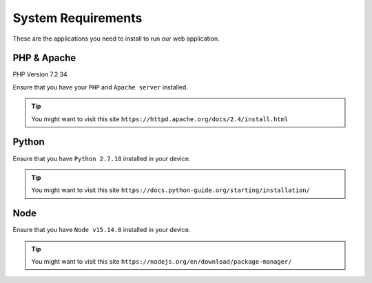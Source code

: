System Requirements
++++++++++++++++++++
These are the applications you need to install to run our web application.

PHP & Apache
=================

PHP Version 7.2.34

Ensure that you have your ``PHP`` and ``Apache server`` installed.

.. tip::
    You might want to visit this site ``https://httpd.apache.org/docs/2.4/install.html``

Python
==================

Ensure that you have ``Python 2.7.18`` installed in your device. 

.. tip::
    You might want to visit this site ``https://docs.python-guide.org/starting/installation/``

    
Node
==================

Ensure that you have ``Node v15.14.0`` installed in your device. 

.. tip::
    You might want to visit this site ``https://nodejs.org/en/download/package-manager/``
